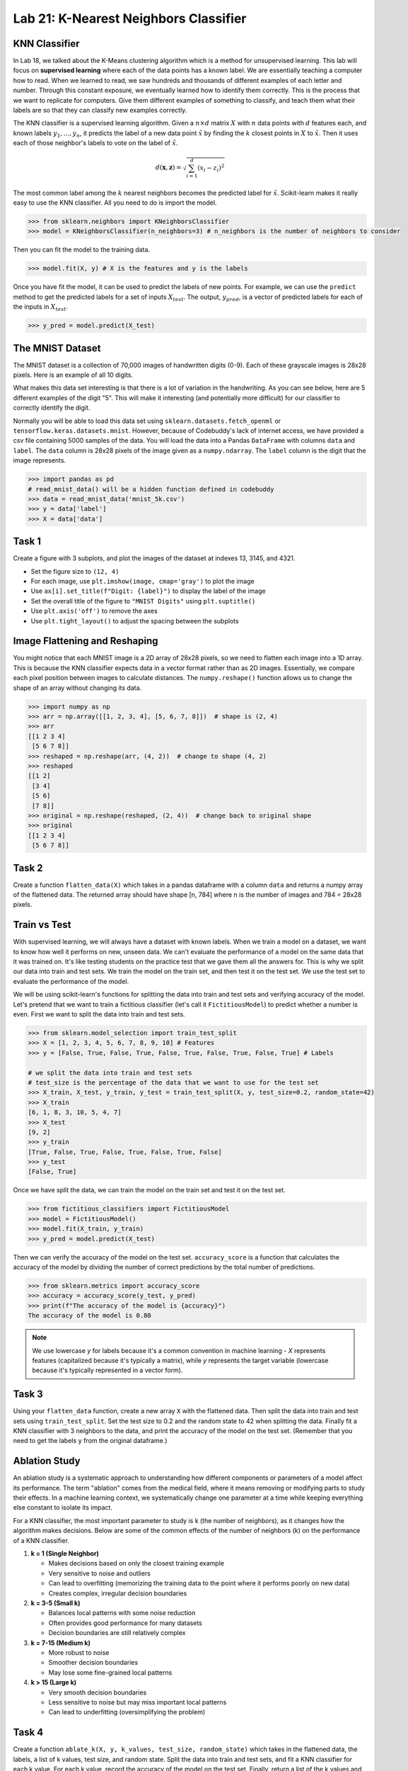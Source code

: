 Lab 21: K-Nearest Neighbors Classifier
======================================


KNN Classifier
--------------

In Lab 18, we talked about the K-Means clustering algorithm which is a method for unsupervised learning.
This lab will focus on **supervised learning** where each of the data points has a known label.
We are essentially teaching a computer how to read. 
When we learned to read, we saw hundreds and thousands of different examples of each letter and number.
Through this constant exposure, we eventually learned how to identify them correctly. 
This is the process that we want to replicate for computers.
Give them different examples of something to classify, and teach them what their labels are so that they can classify new examples correctly.

The KNN classifier is a supervised learning algorithm. 
Given a :math:`n \times d` matrix :math:`X` with :math:`n` data points with :math:`d` features each, 
and known labels :math:`y_1,...,y_n`, it predicts the label of a new data point :math:`\tilde{x}` by finding the :math:`k` closest points in :math:`X` to :math:`\tilde{x}`.
Then it uses each of those neighbor's labels to vote on the label of :math:`\tilde{x}`. 

.. math::

    d(\mathbf{x}, \mathbf{z}) = \sqrt{\sum_{i=1}^d (x_i - z_i)^2}

The most common label among the :math:`k` nearest neighbors becomes the predicted label for :math:`\tilde{x}`.
Scikit-learn makes it really easy to use the KNN classifier. All you need to do is import the model.

.. code:: python

    >>> from sklearn.neighbors import KNeighborsClassifier
    >>> model = KNeighborsClassifier(n_neighbors=3) # n_neighbors is the number of neighbors to consider

Then you can fit the model to the training data.

.. code:: python

    >>> model.fit(X, y) # X is the features and y is the labels

Once you have fit the model, it can be used to predict the labels of new points.
For example, we can use the ``predict`` method to get the predicted labels for a set of inputs :math:`X_{test}`.
The output, :math:`y_{pred}`, is a vector of predicted labels for each of the inputs in :math:`X_{test}`.

.. code:: python

    >>> y_pred = model.predict(X_test)

The MNIST Dataset
-----------------

The MNIST dataset is a collection of 70,000 images of handwritten digits (0-9). 
Each of these grayscale images is 28x28 pixels.
Here is an example of all 10 digits.

.. image:: _static/figures/mnist_10.png
    :align: center
    :width: 80%

What makes this data set interesting is that there is a lot of variation in the handwriting.
As you can see below, here are 5 different examples of the digit "5".
This will make it interesting (and potentially more difficult) for our classifier to correctly identify the digit.

.. image:: _static/figures/mnist_5.png
    :align: center

Normally you will be able to load this data set using ``sklearn.datasets.fetch_openml`` or ``tensorflow.keras.datasets.mnist``.
However, because of Codebuddy's lack of internet access, we have provided a csv file containing 5000 samples of the data.
You will load the data into a Pandas ``DataFrame`` with columns ``data`` and ``label``.
The ``data`` column is 28x28 pixels of the image given as a ``numpy.ndarray``.
The ``label`` column is the digit that the image represents.

.. code:: python

    >>> import pandas as pd
    # read_mnist_data() will be a hidden function defined in codebuddy
    >>> data = read_mnist_data('mnist_5k.csv')
    >>> y = data['label']
    >>> X = data['data']

Task 1
------

Create a figure with 3 subplots, and plot the images of the dataset at indexes 13, 3145, and 4321. 

* Set the figure size to ``(12, 4)``
* For each image, use ``plt.imshow(image, cmap='gray')`` to plot the image
* Use ``ax[i].set_title(f"Digit: {label}")`` to display the label of the image
* Set the overall title of the figure to ``"MNIST Digits"`` using ``plt.suptitle()``
* Use ``plt.axis('off')`` to remove the axes
* Use ``plt.tight_layout()`` to adjust the spacing between the subplots

Image Flattening and Reshaping
------------------------------

You might notice that each MNIST image is a 2D array of 28x28 pixels, so we need to flatten each image into a 1D array.
This is because the KNN classifier expects data in a vector format rather than as 2D images.
Essentially, we compare each pixel position between images to calculate distances.
The ``numpy.reshape()`` function allows us to change the shape of an array without changing its data.

.. code:: python

    >>> import numpy as np
    >>> arr = np.array([[1, 2, 3, 4], [5, 6, 7, 8]])  # shape is (2, 4)
    >>> arr
    [[1 2 3 4]
     [5 6 7 8]]
    >>> reshaped = np.reshape(arr, (4, 2))  # change to shape (4, 2)
    >>> reshaped
    [[1 2]
     [3 4]
     [5 6]
     [7 8]]
    >>> original = np.reshape(reshaped, (2, 4))  # change back to original shape
    >>> original
    [[1 2 3 4]
     [5 6 7 8]]

Task 2
------

Create a function ``flatten_data(X)`` which takes in a pandas dataframe with a column ``data`` and returns a numpy array of the flattened data. 
The returned array should have shape [n, 784] where n is the number of images and 784 = 28x28 pixels.


Train vs Test 
-------------

With supervised learning, we will always have a dataset with known labels. 
When we train a model on a dataset, we want to know how well it performs on new, unseen data.
We can't evaluate the performance of a model on the same data that it was trained on.
It's like testing students on the practice test that we gave them all the answers for. 
This is why we split our data into train and test sets.
We train the model on the train set, and then test it on the test set.
We use the test set to evaluate the performance of the model.

We will be using scikit-learn's functions for splitting the data into train and test sets and verifying accuracy of the model.
Let's pretend that we want to train a fictitious classifier (let's call it ``FictitiousModel``) to predict whether a number is even. 
First we want to split the data into train and test sets.

.. code:: python

    >>> from sklearn.model_selection import train_test_split
    >>> X = [1, 2, 3, 4, 5, 6, 7, 8, 9, 10] # Features
    >>> y = [False, True, False, True, False, True, False, True, False, True] # Labels

    # we split the data into train and test sets
    # test_size is the percentage of the data that we want to use for the test set
    >>> X_train, X_test, y_train, y_test = train_test_split(X, y, test_size=0.2, random_state=42)
    >>> X_train
    [6, 1, 8, 3, 10, 5, 4, 7]
    >>> X_test
    [9, 2]
    >>> y_train
    [True, False, True, False, True, False, True, False]
    >>> y_test
    [False, True]

Once we have split the data, we can train the model on the train set and test it on the test set.

.. code:: python

    >>> from fictitious_classifiers import FictitiousModel 
    >>> model = FictitiousModel()
    >>> model.fit(X_train, y_train)
    >>> y_pred = model.predict(X_test)

Then we can verify the accuracy of the model on the test set.
``accuracy_score`` is a function that calculates the accuracy of the model by dividing the number of correct predictions by the total number of predictions.

.. code:: python

    >>> from sklearn.metrics import accuracy_score
    >>> accuracy = accuracy_score(y_test, y_pred)
    >>> print(f"The accuracy of the model is {accuracy}")
    The accuracy of the model is 0.80

.. note:: 

    We use lowercase `y` for labels because it's a common convention in machine learning - `X` represents features (capitalized because it's typically a matrix), 
    while `y` represents the target variable (lowercase because it's typically represented in a vector form).

Task 3
------

Using your ``flatten_data`` function, create a new array ``X`` with the flattened data.
Then split the data into train and test sets using ``train_test_split``.
Set the test size to 0.2 and the random state to 42 when splitting the data.
Finally fit a KNN classifier with 3 neighbors to the data, and print the accuracy of the model on the test set.
(Remember that you need to get the labels ``y`` from the original dataframe.) 


Ablation Study
--------------

An ablation study is a systematic approach to understanding how different components or parameters of a model affect its performance. 
The term "ablation" comes from the medical field, where it means removing or modifying parts to study their effects.
In a machine learning context, we systematically change one parameter at a time while keeping everything else constant to isolate its impact.

For a KNN classifier, the most important parameter to study is k (the number of neighbors), as it changes how the algorithm makes decisions.
Below are some of the common effects of the number of neighbors (k) on the performance of a KNN classifier.

1. **k = 1 (Single Neighbor)** 

   - Makes decisions based on only the closest training example
   - Very sensitive to noise and outliers
   - Can lead to overfitting (memorizing the training data to the point where it performs poorly on new data)
   - Creates complex, irregular decision boundaries

2. **k = 3-5 (Small k)**

   - Balances local patterns with some noise reduction
   - Often provides good performance for many datasets
   - Decision boundaries are still relatively complex

3. **k = 7-15 (Medium k)**

   - More robust to noise
   - Smoother decision boundaries
   - May lose some fine-grained local patterns

4. **k > 15 (Large k)**

   - Very smooth decision boundaries
   - Less sensitive to noise but may miss important local patterns
   - Can lead to underfitting (oversimplifying the problem)

Task 4
------

Create a function ``ablate_k(X, y, k_values, test_size, random_state)`` which takes in the flattened data, the labels, a list of k values, test size, and random state.
Split the data into train and test sets, and fit a KNN classifier for each k value.
For each k value, record the accuracy of the model on the test set.
Finally, return a list of the k values and the accuracies of the form ``[(k1, accuracy1), (k2, accuracy2), ...]``.


Task 5
------

Using your function from Task 4, plot the effect of the parameter k as a function of the accuracies (k values 1-10 on the x-axis and the accuracies on the y-axis).

* Use a test size of 0.2 and a random seed of 39
* Title the plot ``"KNN Classifier Accuracy vs k Value"``
* Label the x-axis ``"k (Number of Neighbors)"`` and the y-axis ``"Accuracy"``
* For the plotting, pass in the arguments ``['-bo', linewidth=2, markersize=8]``
* Use ``plt.tight_layout()`` to adjust the spacing between the subplots
* Use ``plt.show()`` to display the plot